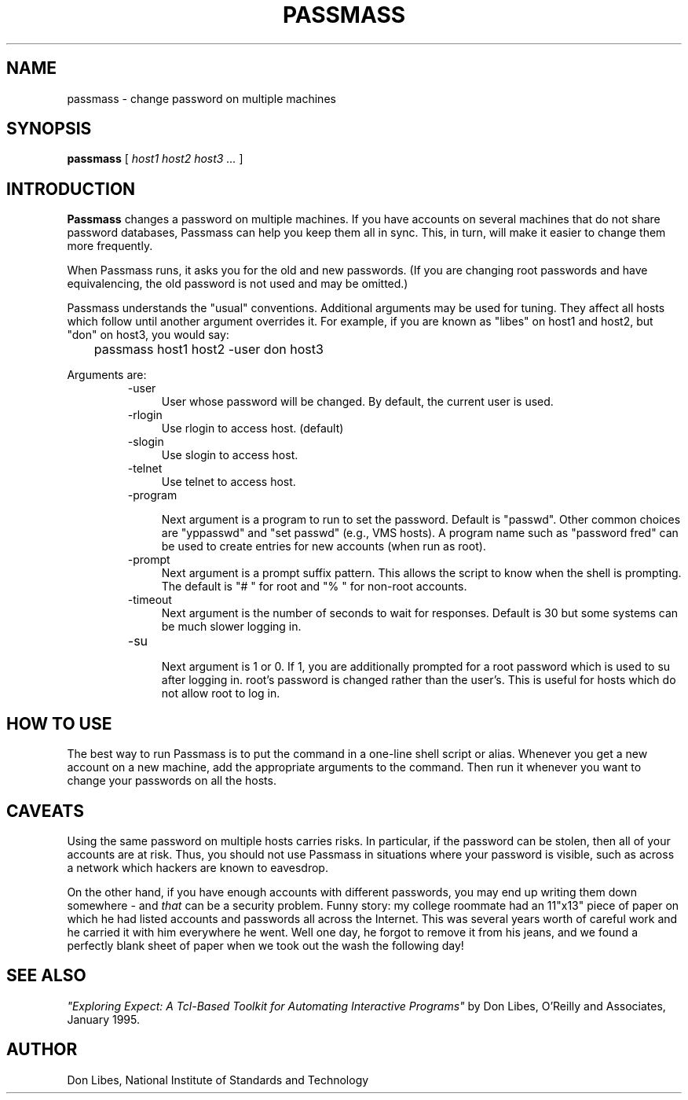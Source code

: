 .TH PASSMASS 1 "7 October 1993"
.SH NAME
passmass \- change password on multiple machines
.SH SYNOPSIS
.B passmass
[
.I host1 host2 host3 ...
]
.SH INTRODUCTION
.B Passmass
changes a password on multiple machines.  If you have accounts on
several machines that do not share password databases, Passmass can
help you keep them all in sync.  This, in turn, will make it easier to
change them more frequently.

When Passmass runs, it asks you for the old and new passwords.
(If you are changing root passwords and have equivalencing, the old
password is not used and may be omitted.)

Passmass understands the "usual" conventions.  Additional arguments
may be used for tuning.  They affect all hosts which follow until
another argument overrides it.  For example, if you are known as
"libes" on host1 and host2, but "don" on host3, you would say:

	passmass host1 host2 -user don host3

Arguments are:
.RS
.TP 4
-user
User whose password will be changed.  By default, the current user is used.

.TP 4
-rlogin
Use rlogin to access host.  (default)

.TP 4
-slogin
Use slogin to access host.

.TP 4
-telnet
Use telnet to access host.

.TP 4
-program

Next argument is a program to run to set the password.  Default is
"passwd".  Other common choices are "yppasswd" and "set passwd" (e.g.,
VMS hosts).  A program name such as "password fred" can be used to
create entries for new accounts (when run as root).

.TP 4
-prompt
Next argument is a prompt suffix pattern.  This allows
the script to know when the shell is prompting.  The default is
"# " for root and "% " for non-root accounts.

.TP 4
-timeout
Next argument is the number of seconds to wait for responses.
Default is 30 but some systems can be much slower logging in.

.TP 4
-su

Next argument is 1 or 0.  If 1, you are additionally prompted for a
root password which is used to su after logging in.  root's password
is changed rather than the user's.  This is useful for hosts which
do not allow root to log in.

.SH HOW TO USE
The best way to run Passmass is to put the command in a one-line shell
script or alias.  Whenever you get a new account on a new machine, add
the appropriate arguments to the command.  Then run it whenever you
want to change your passwords on all the hosts.

.SH CAVEATS

Using the same password on multiple hosts carries risks.  In
particular, if the password can be stolen, then all of your accounts
are at risk.  Thus, you should not use Passmass in situations where
your password is visible, such as across a network which hackers are
known to eavesdrop.

On the other hand, if you have enough accounts with different
passwords, you may end up writing them down somewhere - and
.I that
can be a security problem.  Funny story: my college roommate had an
11"x13" piece of paper on which he had listed accounts and passwords
all across the Internet.  This was several years worth of careful work
and he carried it with him everywhere he went.
Well one day, he forgot to remove it from his jeans, and we found a
perfectly blank sheet of paper when we took out the wash the following
day!
.SH SEE ALSO
.I
"Exploring Expect: A Tcl-Based Toolkit for Automating Interactive Programs"
\fRby Don Libes,
O'Reilly and Associates, January 1995.
.SH AUTHOR
Don Libes, National Institute of Standards and Technology
